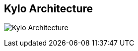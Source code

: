 ## Kylo Architecture
ifdef::env-github,env-browser[:outfilesuffix: .adoc]

image:images/data-lake-accelerator-architecture-diagram.png[Kylo Architecture]